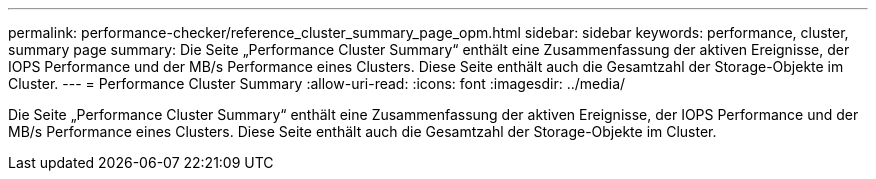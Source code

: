 ---
permalink: performance-checker/reference_cluster_summary_page_opm.html 
sidebar: sidebar 
keywords: performance, cluster, summary page 
summary: Die Seite „Performance Cluster Summary“ enthält eine Zusammenfassung der aktiven Ereignisse, der IOPS Performance und der MB/s Performance eines Clusters. Diese Seite enthält auch die Gesamtzahl der Storage-Objekte im Cluster. 
---
= Performance Cluster Summary
:allow-uri-read: 
:icons: font
:imagesdir: ../media/


[role="lead"]
Die Seite „Performance Cluster Summary“ enthält eine Zusammenfassung der aktiven Ereignisse, der IOPS Performance und der MB/s Performance eines Clusters. Diese Seite enthält auch die Gesamtzahl der Storage-Objekte im Cluster.
